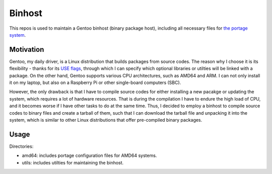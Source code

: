 Binhost
=======

This repos is used to maintain a Gentoo binhost (binary package host), including
all necessary files for `the portage system`_.

Motivation
----------

Gentoo, my daily driver, is a Linux distribution that builds packages from
source codes. The reason why I choose it is its flexibility - thanks for its
`USE flags`_, through which I can specify which optional libraries or utilties
will be linked with a package. On the other hand, Gentoo supports various CPU
architectures, such as AMD64 and ARM. I can not only install it on my laptop,
but also on a Raspberry Pi or other single-board computers (SBC).

However, the only drawback is that I have to compile source codes for either
installing a new pacakge or updating the system, which requires a lot of
hardware resources. That is during the compilation I have to endure the high
load of CPU, and it becomes worse if I have other tasks to do at the same time.
Thus, I decided to employ a binhost to compile source codes to binary files and
create a tarball of them, such that I can download the tarball file and
unpacking it into the system, which is similar to other Linux distributions
that offer pre-compiled binary packages.

Usage
-----

Directories:

- amd64: includes portage configuration files for AMD64 systems.
- utils: includes utilties for maintaining the binhost.

.. _the portage system: https://wiki.gentoo.org/wiki/Portage
.. _USE flags: https://wiki.gentoo.org/wiki/Handbook:AMD64/Working/USE
